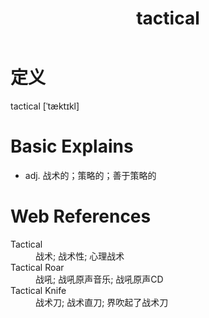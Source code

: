 #+title: tactical
#+roam_tags:英语单词

* 定义
  
tactical [ˈtæktɪkl]

* Basic Explains
- adj. 战术的；策略的；善于策略的

* Web References
- Tactical :: 战术; 战术性; 心理战术
- Tactical Roar :: 战吼; 战吼原声音乐; 战吼原声CD
- Tactical Knife :: 战术刀; 战术直刀; 界吹起了战术刀
